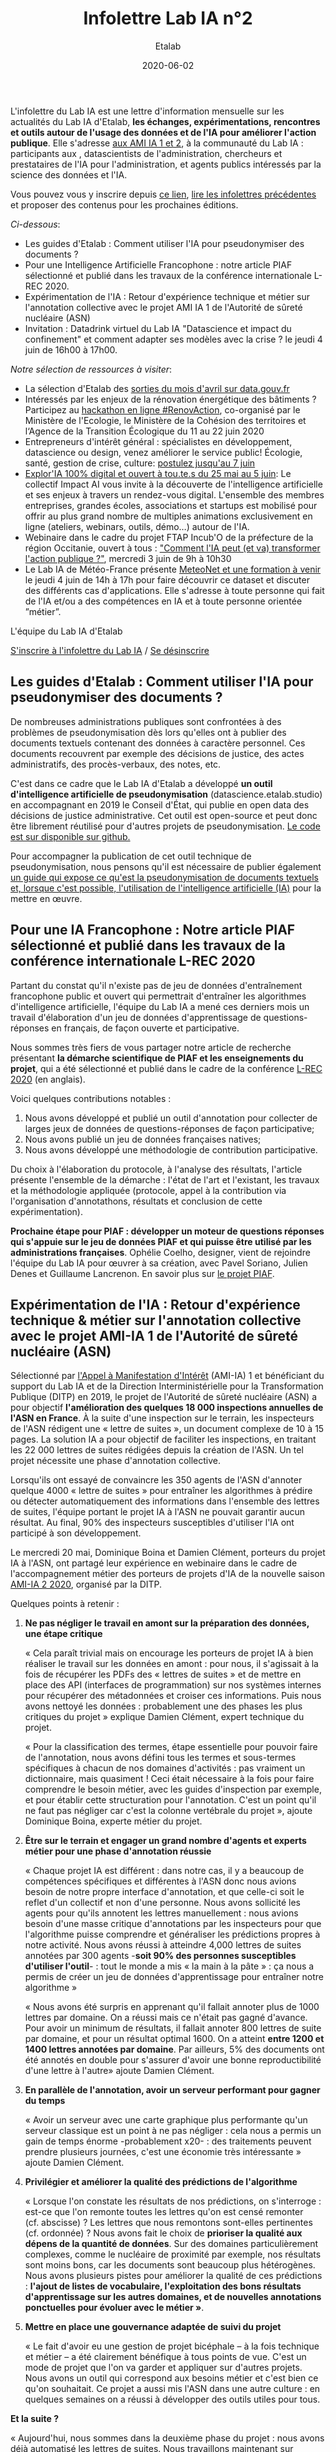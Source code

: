 #+title: Infolettre Lab IA n°2
#+date: 2020-06-02
#+author: Etalab
#+layout: post
#+draft: false

L'infolettre du Lab IA est une lettre d'information mensuelle sur les actualités du Lab IA d'Etalab, *les échanges, expérimentations, rencontres et outils autour de l'usage des données et de l'IA pour améliorer l'action publique*. Elle s'adresse [[https://www.etalab.gouv.fr/intelligence-artificielle-decouvrez-les-15-nouveaux-projets-selectionnes][aux AMI IA 1 et 2]], à la communauté du Lab IA : participants aux , datascientists de l'administration, chercheurs et prestataires de l'IA pour l'administration, et agents publics intéressés par la science des données et l'IA.

Vous pouvez vous y inscrire depuis [[https://infolettres.etalab.gouv.fr/subscribe/lab-ia@mail.etalab.studio][ce lien]], [[https://etalab.github.io/infolettre-lab-ia/][lire les infolettres précédentes]] et proposer des contenus pour les prochaines éditions.

/Ci-dessous/: 

- Les guides d'Etalab : Comment utiliser l'IA pour pseudonymiser des documents ?
- Pour une Intelligence Artificielle Francophone : notre article PIAF sélectionné et publié dans les travaux de la conférence internationale L-REC 2020.
- Expérimentation de l'IA : Retour d'expérience technique et métier sur l'annotation collective avec le projet AMI IA 1 de l'Autorité de sûreté nucléaire (ASN)
- Invitation : Datadrink virtuel du Lab IA "Datascience et impact du confinement" et comment adapter ses modèles avec la crise ? le jeudi 4 juin de 16h00 à 17h00.

/Notre sélection de ressources à visiter/:

- La sélection d'Etalab des [[https://www.data.gouv.fr/fr/posts/suivi-des-sorties-avril-2020/][sorties du mois d'avril sur data.gouv.fr]]
- Intéressés par les enjeux de la rénovation énergétique des bâtiments ? Participez au [[https://www.hackathon-renovaction.fr/challenge/hackathon#presentation][hackathon en ligne #RenovAction]], co-organisé par le Ministère de l'Ecologie, le Ministère de la Cohésion des territoires et l‘Agence de la Transition Écologique du 11 au 22 juin 2020
- Entrepreneurs d'intérêt général : spécialistes en développement, datascience ou design, venez améliorer le service public! Écologie, santé, gestion de crise, culture: [[https://entrepreneur-interet-general.etalab.gouv.fr/candidature-eig.html][postulez jusqu'au 7 juin]]
- [[http://impact-ai.fr/education/exploria/][Explor'IA 100% digital et ouvert à tou.te.s du 25 mai au 5 juin]]: Le collectif Impact AI vous invite à la découverte de l'intelligence artificielle et ses enjeux à travers un rendez-vous digital. L'ensemble des membres entreprises, grandes écoles, associations et startups est mobilisé pour offrir au plus grand nombre de multiples animations exclusivement en ligne (ateliers, webinars, outils, démo...) autour de l'IA.​
- Webinaire dans le cadre du projet FTAP Incub'O de la préfecture de la région Occitanie, ouvert à tous : [[https://webikeo.fr/webinar/comment-l-ia-peut-et-va-transformer-l-action-publique]["Comment l'IA peut (et va) transformer l'action publique ?"]], mercredi 3 juin de 9h à 10h30
- Le Lab IA de Météo-France présente [[https://docs.google.com/forms/d/e/1FAIpQLScMi1MPWx_2ktLPuo3RKlQhai0jSxbge4a3An5FKtG5cerPKg/viewform][MeteoNet et une formation à venir]] le jeudi 4 juin de 14h à 17h pour faire découvrir ce dataset et discuter des différents cas d'applications. Elle s'adresse à toute personne qui fait de l'IA et/ou a des compétences en IA et à toute personne orientée ”métier”.

L'équipe du Lab IA d'Etalab

[[https://infolettres.etalab.gouv.fr/subscribe/lab-ia@mail.etalab.studio][S'inscrire à l'infolettre du Lab IA]] / [[https://infolettres.etalab.gouv.fr/unsubscribe/lab-ia@mail.etalab.studio][Se désinscrire]]

** Les guides d'Etalab : Comment utiliser l'IA pour pseudonymiser des documents ?

[[https://etalab.github.io/infolettre-lab-ia/img/cbaebdb64825c1953da2f9a79b05e0b8.jpg]]

De nombreuses administrations publiques sont confrontées à des
problèmes de pseudonymisation dès lors qu'elles ont à publier des
documents textuels contenant des données à caractère personnel. Ces
documents recouvrent par exemple des décisions de justice, des actes
administratifs, des procès-verbaux, des notes, etc.

C'est dans ce cadre que le Lab IA d'Etalab a développé *un outil d'intelligence artificielle de pseudonymisation* (datascience.etalab.studio\pseudo) en accompagnant en 2019 le Conseil d'État, qui publie en open data des décisions de justice administrative.  Cet outil est open-source et peut donc être librement réutilisé pour d'autres projets de pseudonymisation.  [[https://github.com/etalab-ia/pseudo_app][Le code est sur disponible sur github.]]

Pour accompagner la publication de cet outil technique de pseudonymisation, nous pensons qu'il est nécessaire de publier également [[https://guides.etalab.gouv.fr/pseudonymisation/#a-quoi-sert-ce-guide][un guide qui expose ce qu'est la pseudonymisation de documents textuels et, lorsque c'est possible, l'utilisation de l'intelligence artificielle (IA)]] pour la mettre en œuvre.

** Pour une IA Francophone : Notre article PIAF sélectionné et publié dans les travaux de la conférence internationale L-REC 2020

[[https://etalab.github.io/infolettre-lab-ia/img/38caa3923dd02c4ca6e605211f117b9f.jpg]]

Partant du constat qu'il n'existe pas de jeu de données d'entraînement
francophone public et ouvert qui permettrait d'entraîner les
algorithmes d'intelligence artificielle, l'équipe du Lab IA a mené ces
derniers mois un travail d'élaboration d'un jeu de données
d'apprentissage de questions-réponses en français, de façon ouverte et
participative.

Nous sommes très fiers de vous partager notre article de recherche
présentant *la démarche scientifique de PIAF et les enseignements du
projet*, qui a été sélectionné et publié dans le cadre de la conférence
[[http://www.lrec-conf.org/][L-REC 2020]] (en anglais).

Voici quelques contributions notables :

1. Nous avons développé et publié un outil d'annotation pour collecter de larges jeux de données de questions-réponses de façon participative;
2. Nous avons publié un jeu de données françaises natives;
3. Nous avons développé une méthodologie de contribution participative.

Du choix à l'élaboration du protocole, à l'analyse des résultats, l'article présente l'ensemble de la démarche : l'état de l'art et l'existant, les travaux et la méthodologie appliquée (protocole, appel à la contribution via l'organisation d'annotathons, résultats et conclusion de cette expérimentation).

*Prochaine étape pour PIAF : développer un moteur de questions réponses qui s'appuie sur le jeu de données PIAF et qui puisse être utilisé par les administrations françaises*.  Ophélie Coelho, designer, vient de rejoindre l'équipe du Lab IA pour œuvrer à sa création, avec Pavel Soriano, Julien Denes et Guillaume Lancrenon. En savoir plus sur [[https://piaf.etalab.studio/][le projet PIAF]].

** Expérimentation de l'IA : Retour d'expérience technique & métier sur l'annotation collective avec le projet AMI-IA 1 de l'Autorité de sûreté nucléaire (ASN)

Sélectionné par [[https://www.etalab.gouv.fr/intelligence-artificielle-decouvrez-les-6-projets-laureats-de-lappel-a-manifestation-dinteret-ia][l'Appel à Manifestation d'Intérêt]] (AMI-IA) 1 et
bénéficiant du support du Lab IA et de la Direction Interministérielle
pour la Transformation Publique (DITP) en 2019, le projet de
l'Autorité de sûreté nucléaire (ASN) a pour objectif *l'amélioration
des quelques 18 000 inspections annuelles de l'ASN en France*. À la
suite d'une inspection sur le terrain, les inspecteurs de l'ASN
rédigent une « lettre de suites », un document complexe de 10 à 15
pages. La solution IA a pour objectif de faciliter les inspections, en
traitant les 22 000 lettres de suites rédigées depuis la création de
l'ASN. Un tel projet nécessite une phase d'annotation collective.

Lorsqu'ils ont essayé de convaincre les 350 agents de l'ASN d'annoter
quelque 4000 « lettre de suites » pour entraîner les algorithmes à
prédire ou détecter automatiquement des informations dans l'ensemble
des lettres de suites, l'équipe portant le projet IA à l'ASN ne
pouvait garantir aucun résultat. Au final, 90% des inspecteurs
susceptibles d'utiliser l'IA ont participé à son développement.

Le mercredi 20 mai, Dominique Boina et Damien Clément, porteurs du
projet IA à l'ASN, ont partagé leur expérience en webinaire dans le
cadre de l'accompagnement métier des porteurs de projets d'IA de la
nouvelle saison [[https://www.etalab.gouv.fr/intelligence-artificielle-decouvrez-les-15-nouveaux-projets-selectionnes][AMI-IA 2 2020]], organisé par la DITP.

[[https://etalab.github.io/infolettre-lab-ia/img/8de95ad756af1c99394fd1bd5ef9407f.jpg]]

Quelques points à retenir :

1. *Ne pas négliger le travail en amont sur la préparation des données, une étape critique*

   « Cela paraît trivial mais on encourage les porteurs de projet IA à
   bien réaliser le travail sur les données en amont : pour nous, il
   s'agissait à la fois de récupérer les PDFs des « lettres de suites
   » et de mettre en place des API (interfaces de programmation) sur
   nos systèmes internes pour récupérer des métadonnées et croiser ces
   informations. Puis nous avons nettoyé les données : probablement
   une des phases les plus critiques du projet » explique Damien
   Clément, expert technique du projet.

   « Pour la classification des termes, étape essentielle pour pouvoir
   faire de l'annotation, nous avons défini tous les termes et
   sous-termes spécifiques à chacun de nos domaines d'activités : pas
   vraiment un dictionnaire, mais quasiment ! Ceci était nécessaire à
   la fois pour faire comprendre le besoin métier, avec les guides
   d'inspection par exemple, et pour établir cette structuration pour
   l'annotation. C'est un point qu'il ne faut pas négliger car c'est
   la colonne vertébrale du projet », ajoute Dominique Boina, experte
   métier du projet.

2. *Être sur le terrain et engager un grand nombre d'agents et experts métier pour une phase d'annotation réussie*

   « Chaque projet IA est différent : dans notre cas, il y a beaucoup
   de compétences spécifiques et différentes à l'ASN donc nous avions
   besoin de notre propre interface d'annotation, et que celle-ci soit
   le reflet d'un collectif et non d'une personne. Nous avons
   sollicité les agents pour qu'ils annotent les lettres
   manuellement : nous avions besoin d'une masse critique
   d'annotations par les inspecteurs pour que l'algorithme puisse
   comprendre et généraliser les prédictions propres à notre
   activité. Nous avons réussi à atteindre 4,000 lettres de suites
   annotées par 300 agents -*soit 90% des personnes susceptibles
   d'utiliser l'outil*- : tout le monde a mis « la main à la pâte » :
   ça nous a permis de créer un jeu de données d'apprentissage pour
   entraîner notre algorithme »

   « Nous avons été surpris en apprenant qu'il fallait annoter plus de
   1000 lettres par domaine. On a réussi mais ce n'était pas gagné
   d'avance.  Pour avoir un minimum de résultats, il fallait annoter
   800 lettres de suite par domaine, et pour un résultat
   optimal 1600. On a atteint *entre 1200 et 1400 lettres annotées par
   domaine*. Par ailleurs, 5% des documents ont été annotés en double
   pour s'assurer d'avoir une bonne reproductibilité d'une lettre à
   l'autre» ajoute Damien Clément.

3. *En parallèle de l'annotation, avoir un serveur performant pour gagner du temps*

   « Avoir un serveur avec une carte graphique plus performante qu'un
   serveur classique est un point à ne pas négliger : cela nous a
   permis un gain de temps énorme -probablement x20- : des traitements
   peuvent prendre plusieurs journées, c'est une économie très
   intéressante » ajoute Damien Clément.

4. *Privilégier et améliorer la qualité des prédictions de l'algorithme*

   « Lorsque l'on constate les résultats de nos prédictions, on s'interroge : est-ce que l'on remonte toutes les lettres qu'on est censé remonter (cf. abscisse) ? Les lettres que nous remontons sont-elles pertinentes (cf. ordonnée) ? Nous avons fait le choix de *prioriser la qualité aux dépens de la quantité de données*. Sur des domaines particulièrement complexes, comme le nucléaire de proximité par exemple, nos résultats sont moins bons, car les documents sont beaucoup plus hétérogènes. Nous avons plusieurs pistes pour améliorer la qualité de ces prédictions : *l'ajout de listes de vocabulaire, l'exploitation des bons résultats d'apprentissage sur les autres domaines, et de nouvelles annotations ponctuelles pour évoluer avec le métier »*.

   [[https://etalab.github.io/infolettre-lab-ia/img/7bd9652617c894afea337da28834c2d7.jpg]]

5. *Mettre en place une gouvernance adaptée de suivi du projet*

   « Le fait d'avoir eu une gestion de projet bicéphale -- à la fois
   technique et métier -- a été clairement bénéfique à tous points de
   vue.  C'est un mode de projet que l'on va garder et appliquer sur
   d'autres projets. Nous avons un outil qui correspond aux besoins
   métier et c'est bien ce qu'on souhaitait. Ce projet a aussi mis
   l'ASN dans une autre culture : en quelques semaines on a réussi à
   développer des outils utiles pour tous.

*Et la suite ?*

   « Aujourd'hui, nous sommes dans la deuxième phase du projet : nous
   avons déjà automatisé les lettres de suites. Nous travaillons
   maintenant sur l'amélioration de l'interface de recherche pour nous
   permettre d'avoir accès à des informations très précises. La
   prochaine étape consistera à développer l'interface de suivi pour
   faire remonter des tendances et statistiques. L'interface
   développée est une brique parmi d'autres. Nous avons vocation à
   faire avancer les outils les uns avec les autres et en fonction des
   besoins des inspecteurs ».

   /La démarche du projet inclut une phase d'annotation manuelle de 4 000 lettres de suites, le développement d'un algorithme de traitement du langage naturel, la construction d'un moteur de recherche et l'objectif de fournir des indicateurs de tendances./

** Invitation : Datadrink virtuel du Lab IA ”Data science et impact du confinement”, jeudi 4 juin de 16h00 à 17h00

Vous êtes conviés chaleureusement au prochain datadrink virtuel du Lab
IA le jeudi 4 juin de 16h00 à 17h00 sur le thème *Data science & impact
du confinement*.

[[https://etalab.github.io/infolettre-lab-ia/img/cf7c9a7740583b346904fcd3c09f771b.jpg]]

Au programme : 

- *Baptiste Coulmont*, professeur de sociologie, présentera ses travaux d'analyses et de visualisation de différents indicateurs avant et pendant le confinement : [[http://coulmont.com/blog/2020/05/04/dataconfinement1/]["Dataconfinement: la chute"]]
- *Aliette Cheptiski et Mikael Beatriz*, du département de la Conjoncture de l'[[https://www.insee.fr/fr/accueil][INSEE]], présenteront leurs travaux d'estimation de la perte d'activité et expliqueront comment ils ont adapté leur méthodologie à la crise sanitaire actuelle.
- *Pierre Camilleri* de l'équipe [[https://signauxfaibles.co/][Signaux Faibles]], présentera le modèle de prédiction de la défaillance des entreprises et expliquera les évolutions en cours pour s'adapter au contexte de crise.

Les places étant limitées, [[https://www.eventbrite.fr/e/billets-datadrink-lab-ia-etalab-data-science-impact-du-confinement-106904105056][inscrivez-vous en ligne]] et nous vous enverrons le lien pour vous connecter à la conférence dans les jours à venir. Un lien sera envoyé à l'ensemble de notre liste de diffusion pour celles et ceux qui souhaitent (ré)-écouter l'enregistrement.

** Notre sélection de ressources à visiter :

- La sélection d'Etalab des [[https://www.data.gouv.fr/fr/posts/suivi-des-sorties-avril-2020/][sorties du mois d'avril sur data.gouv.fr]]
- Intéressés par les enjeux de la rénovation énergétique des bâtiments ?  Participez au hackathon en ligne #RenovAction, co-organisé par le Ministère de l'Ecologie, le Ministère de la Cohésion des territoires et l‘Agence de la Transition Écologique du 11 au 22 juin 2020, [[https://t.co/9QGemjazzE?amp=1][infos et inscriptions]]
- Webinaire dans le cadre du projet FTAP Incub'O de la préfecture de la région Occitanie, ouvert à tous : "Comment l'IA peut (et va) transformer l'action publique ?", mercredi 3 juin de 9h à 10h30, [[https://webikeo.fr/webinar/comment-l-ia-peut-et-va-transformer-l-action-publique][infos et inscriptions]]
- Le Lab IA de Météo-France présente MeteoNet et une formation à venir le jeudi 4 juin de 14h à 17h pour faire découvrir ce dataset et discuter des différents cas d'applications. Elle s'adresse à toute personne qui fait de l'IA et/ou a des compétences en IA et à toute personne orientée ”métier”.

/Gwennaelle Larvor du Lab IA de Météo-France présente MeteoNet, avec la mise en accès du jeu de données MeteoNet/:

*Qu'est ce que MeteoNet ?* MeteoNet est un jeu de données
météorologiques ouvert conçu pour aider la recherche et l'innovation à
Météo-France grâce à l'intelligence artificielle. Les données ont été
formatées de manière à rendre leur exploitation aisée en Data Science.
Ce dataset a pour objectifs: - d'obtenir des contributions de la part
de la communauté académique et de toute personne intéressée par la
Data Science - d'être réutilisable et prêt à l'emploi pour une grande
diversité de sujets à Météo-France

Il s'agit d'archives de différentes natures (observations radar,
stations sol, prévisions des modèles AROME et ARPEGE, masques
terre-mer et relief), sur 3 ans (de 2016 à 2018 inclus) et sur deux
zones de la France de 550*500 km environ (quarts nord-ouest et
sud-est).

*Comment y accéder ?* Ces données sont associées à une toolbox (un
ensemble de notebooks Python) qui permet de prendre en main rapidement
le dataset. Elles sont accessibles de deux manières : - via cette page
web (https://meteonet.umr-cnrm.fr/), la toolbox est disponible sur
Github (https://github.com/meteofrance/meteonet) - sur Kaggle, une
plateforme web organisant des compétitions en Data Science :
https://www.kaggle.com/katerpillar/meteonet

*Formation à venir :* Une formation aura lieu le jeudi 4 juin de 14h à
17h en visioconférence pour faire découvrir ce dataset et discuter des
différents cas d'applications. Elle s'adresse à deux types de profil :

- toute personne qui fait de l'IA et/ou a des compétences en IA;
- toute personne orientée "métier" qui n'a pas nécessairement de compétences IA, mais pour qui l'IA pourrait apporter un plus dans son travail.

Elle se déroulera sur la plateforme Kaggle. Voici le lien pour s'inscrire : https://forms.gle/NBo2uEM82kfSAW4j9


